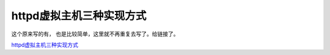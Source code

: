 httpd虚拟主机三种实现方式
====================================================

这个原来写的有， 也是比较简单，这里就不再重复去写了。给链接了。

httpd虚拟主机三种实现方式_

.. _httpd虚拟主机三种实现方式: http://www.cnblogs.com/zhaojiedi1992/p/zhaojiedi_linux_016_virtualhost.html